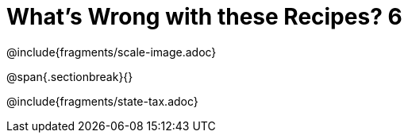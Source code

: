 = What's Wrong with these Recipes? 6

@include{fragments/scale-image.adoc}

@span{.sectionbreak}{}

@include{fragments/state-tax.adoc}